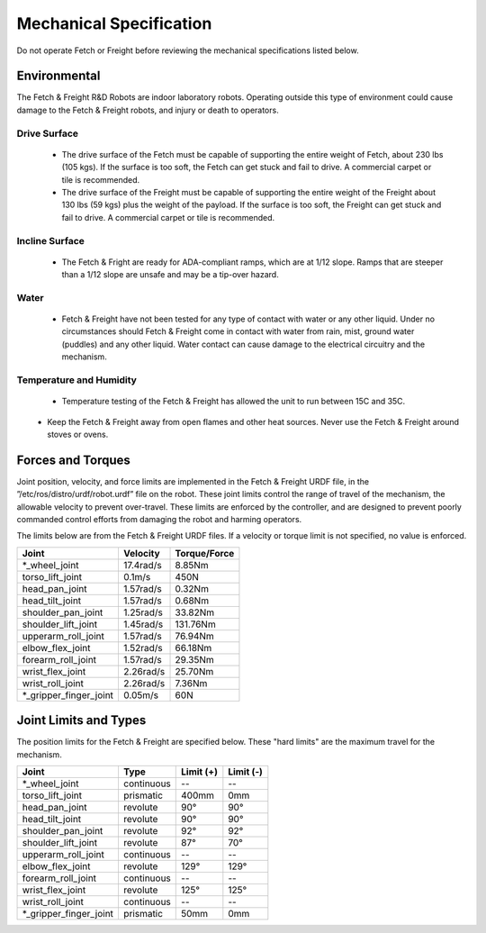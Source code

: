 Mechanical Specification 
------------------------ 

Do not operate Fetch or Freight before reviewing the mechanical
specifications listed below.

Environmental
+++++++++++++

The Fetch & Freight R&D Robots are indoor laboratory robots. Operating
outside this type of environment could cause damage to the Fetch &
Freight robots, and injury or death to operators.

Drive Surface
'''''''''''''
 - The drive surface of the Fetch must be capable of supporting the entire weight of Fetch, about 230 lbs (105 kgs). If the surface is too soft, the Fetch can get stuck and fail to drive. A commercial carpet or tile is recommended.  
 - The drive surface of the Freight must be capable of supporting the entire weight of the Freight about 130 lbs (59 kgs) plus the weight of the payload. If the surface is too soft, the Freight can get stuck and fail to drive. A commercial carpet or tile is recommended.

.. TODO:: weigh the robots

Incline Surface
'''''''''''''''
 - The Fetch & Fright are ready for ADA-compliant ramps, which are at 1/12 slope. Ramps that are steeper than a 1/12 slope are unsafe and may be a tip-over hazard.

Water
'''''
 - Fetch & Freight have not been tested for any type of contact with water or any other liquid. Under no circumstances should Fetch & Freight come in contact with water from rain, mist, ground water (puddles) and any other liquid. Water contact can cause damage to the electrical circuitry and the mechanism.

Temperature and Humidity 
''''''''''''''''''''''''
 - Temperature testing of the Fetch & Freight has allowed the unit to run between 15C and 35C. 
.. TODO:: get real operating temperature numbers
\
 - Keep the Fetch & Freight away from open flames and other heat sources.  Never use the Fetch & Freight around stoves or ovens.

Forces and Torques 
++++++++++++++++++ 

Joint position, velocity, and force limits are implemented in the
Fetch & Freight URDF file, in the ”/etc/ros/distro/urdf/robot.urdf”
file on the robot. These joint limits control the range of travel of
the mechanism, the allowable velocity to prevent over-travel. These
limits are enforced by the controller, and are designed to prevent
poorly commanded control efforts from damaging the robot and harming
operators.

.. TODO:: make sure urdf path is correct

The limits below are from the Fetch & Freight URDF files. If a
velocity or torque limit is not specified, no value is enforced.

====================== ========== ============
Joint                  Velocity   Torque/Force 
====================== ========== ============ 
*_wheel_joint          17.4rad/s  8.85Nm
torso_lift_joint       0.1m/s     450N
head_pan_joint         1.57rad/s  0.32Nm     
head_tilt_joint        1.57rad/s  0.68Nm
shoulder_pan_joint     1.25rad/s  33.82Nm  
shoulder_lift_joint    1.45rad/s  131.76Nm
upperarm_roll_joint    1.57rad/s  76.94Nm
elbow_flex_joint       1.52rad/s  66.18Nm
forearm_roll_joint     1.57rad/s  29.35Nm
wrist_flex_joint       2.26rad/s  25.70Nm
wrist_roll_joint       2.26rad/s  7.36Nm
*_gripper_finger_joint 0.05m/s    60N
====================== ========== ============

Joint Limits and Types
++++++++++++++++++++++

The position limits for the Fetch & Freight are specified below. These
"hard limits" are the maximum travel for the mechanism.

====================== ========== ========== ==========
Joint                  Type       Limit (+)  Limit (-)
====================== ========== ========== ==========
*_wheel_joint          continuous    --          --
torso_lift_joint       prismatic   400mm      0mm
head_pan_joint         revolute    90°        90°
head_tilt_joint        revolute    90°        90°
shoulder_pan_joint     revolute    92°        92°  
shoulder_lift_joint    revolute    87°        70°
upperarm_roll_joint    continuous    --          --
elbow_flex_joint       revolute    129°       129°
forearm_roll_joint     continuous    --          -- 
wrist_flex_joint       revolute    125°       125°
wrist_roll_joint       continuous    --          --
*_gripper_finger_joint prismatic   50mm      0mm
====================== ========== ========== ==========
